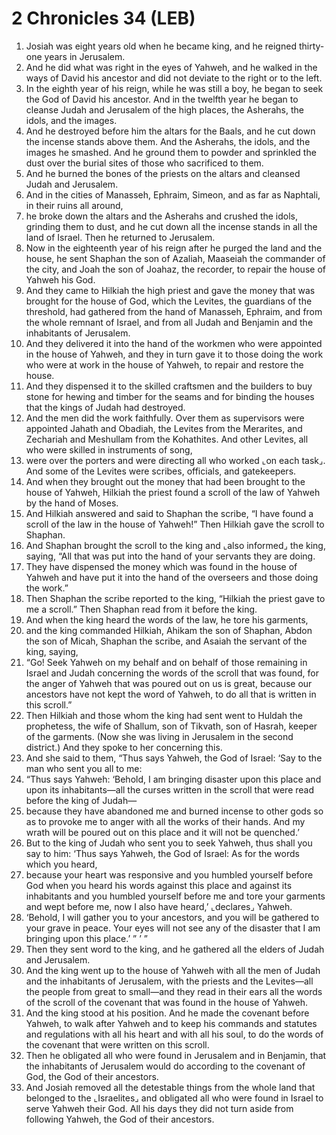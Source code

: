 * 2 Chronicles 34 (LEB)
:PROPERTIES:
:ID: LEB/14-2CH34
:END:

1. Josiah was eight years old when he became king, and he reigned thirty-one years in Jerusalem.
2. And he did what was right in the eyes of Yahweh, and he walked in the ways of David his ancestor and did not deviate to the right or to the left.
3. In the eighth year of his reign, while he was still a boy, he began to seek the God of David his ancestor. And in the twelfth year he began to cleanse Judah and Jerusalem of the high places, the Asherahs, the idols, and the images.
4. And he destroyed before him the altars for the Baals, and he cut down the incense stands above them. And the Asherahs, the idols, and the images he smashed. And he ground them to powder and sprinkled the dust over the burial sites of those who sacrificed to them.
5. And he burned the bones of the priests on the altars and cleansed Judah and Jerusalem.
6. And in the cities of Manasseh, Ephraim, Simeon, and as far as Naphtali, in their ruins all around,
7. he broke down the altars and the Asherahs and crushed the idols, grinding them to dust, and he cut down all the incense stands in all the land of Israel. Then he returned to Jerusalem.
8. Now in the eighteenth year of his reign after he purged the land and the house, he sent Shaphan the son of Azaliah, Maaseiah the commander of the city, and Joah the son of Joahaz, the recorder, to repair the house of Yahweh his God.
9. And they came to Hilkiah the high priest and gave the money that was brought for the house of God, which the Levites, the guardians of the threshold, had gathered from the hand of Manasseh, Ephraim, and from the whole remnant of Israel, and from all Judah and Benjamin and the inhabitants of Jerusalem.
10. And they delivered it into the hand of the workmen who were appointed in the house of Yahweh, and they in turn gave it to those doing the work who were at work in the house of Yahweh, to repair and restore the house.
11. And they dispensed it to the skilled craftsmen and the builders to buy stone for hewing and timber for the seams and for binding the houses that the kings of Judah had destroyed.
12. And the men did the work faithfully. Over them as supervisors were appointed Jahath and Obadiah, the Levites from the Merarites, and Zechariah and Meshullam from the Kohathites. And other Levites, all who were skilled in instruments of song,
13. were over the porters and were directing all who worked ⌞on each task⌟. And some of the Levites were scribes, officials, and gatekeepers.
14. And when they brought out the money that had been brought to the house of Yahweh, Hilkiah the priest found a scroll of the law of Yahweh by the hand of Moses.
15. And Hilkiah answered and said to Shaphan the scribe, “I have found a scroll of the law in the house of Yahweh!” Then Hilkiah gave the scroll to Shaphan.
16. And Shaphan brought the scroll to the king and ⌞also informed⌟ the king, saying, “All that was put into the hand of your servants they are doing.
17. They have dispensed the money which was found in the house of Yahweh and have put it into the hand of the overseers and those doing the work.”
18. Then Shaphan the scribe reported to the king, “Hilkiah the priest gave to me a scroll.” Then Shaphan read from it before the king.
19. And when the king heard the words of the law, he tore his garments,
20. and the king commanded Hilkiah, Ahikam the son of Shaphan, Abdon the son of Micah, Shaphan the scribe, and Asaiah the servant of the king, saying,
21. “Go! Seek Yahweh on my behalf and on behalf of those remaining in Israel and Judah concerning the words of the scroll that was found, for the anger of Yahweh that was poured out on us is great, because our ancestors have not kept the word of Yahweh, to do all that is written in this scroll.”
22. Then Hilkiah and those whom the king had sent went to Huldah the prophetess, the wife of Shallum, son of Tikvath, son of Hasrah, keeper of the garments. (Now she was living in Jerusalem in the second district.) And they spoke to her concerning this.
23. And she said to them, “Thus says Yahweh, the God of Israel: ‘Say to the man who sent you all to me:
24. “Thus says Yahweh: ‘Behold, I am bringing disaster upon this place and upon its inhabitants—all the curses written in the scroll that were read before the king of Judah—
25. because they have abandoned me and burned incense to other gods so as to provoke me to anger with all the works of their hands. And my wrath will be poured out on this place and it will not be quenched.’
26. But to the king of Judah who sent you to seek Yahweh, thus shall you say to him: ‘Thus says Yahweh, the God of Israel: As for the words which you heard,
27. because your heart was responsive and you humbled yourself before God when you heard his words against this place and against its inhabitants and you humbled yourself before me and tore your garments and wept before me, now I also have heard,’ ⌞declares⌟ Yahweh.
28. ‘Behold, I will gather you to your ancestors, and you will be gathered to your grave in peace. Your eyes will not see any of the disaster that I am bringing upon this place.’ ” ’ ”
29. Then they sent word to the king, and he gathered all the elders of Judah and Jerusalem.
30. And the king went up to the house of Yahweh with all the men of Judah and the inhabitants of Jerusalem, with the priests and the Levites—all the people from great to small—and they read in their ears all the words of the scroll of the covenant that was found in the house of Yahweh.
31. And the king stood at his position. And he made the covenant before Yahweh, to walk after Yahweh and to keep his commands and statutes and regulations with all his heart and with all his soul, to do the words of the covenant that were written on this scroll.
32. Then he obligated all who were found in Jerusalem and in Benjamin, that the inhabitants of Jerusalem would do according to the covenant of God, the God of their ancestors.
33. And Josiah removed all the detestable things from the whole land that belonged to the ⌞Israelites⌟ and obligated all who were found in Israel to serve Yahweh their God. All his days they did not turn aside from following Yahweh, the God of their ancestors.
